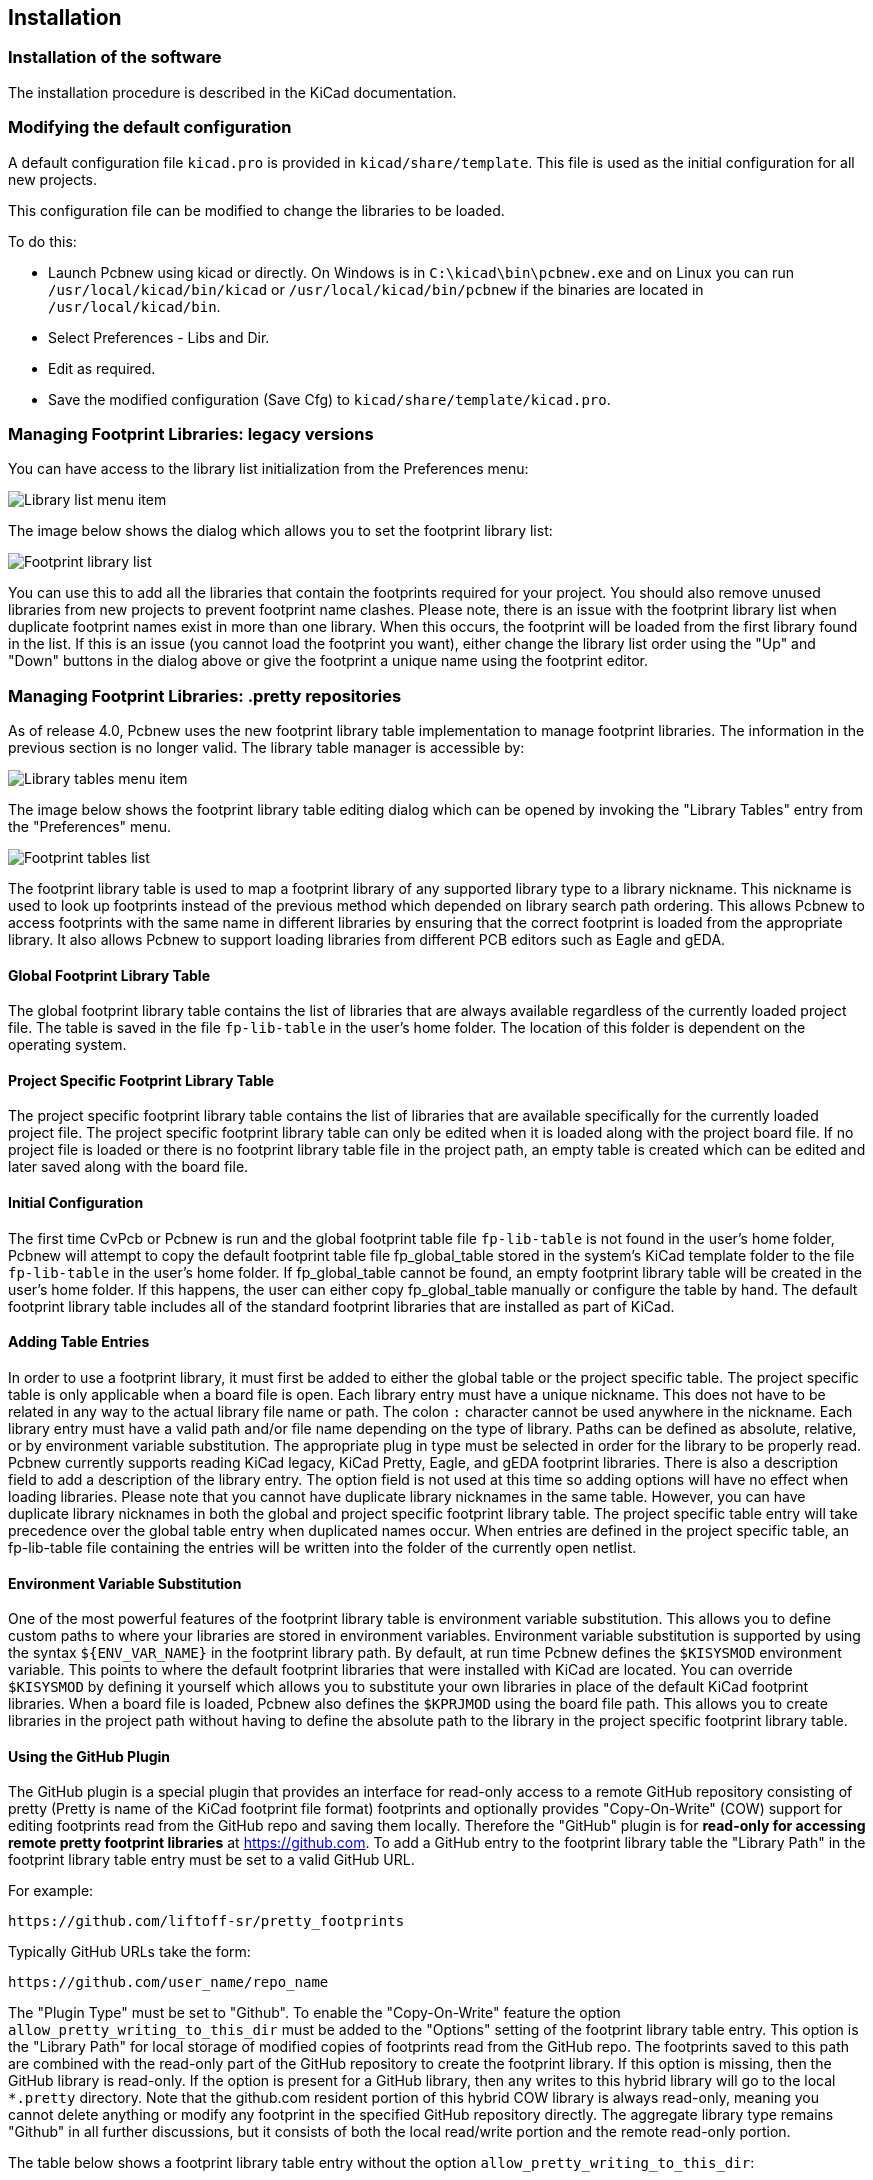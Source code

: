 
== Installation

=== Installation of the software

The installation procedure is described in the KiCad documentation.

=== Modifying the default configuration

A default configuration file `kicad.pro` is provided in
`kicad/share/template`. This file is used as the initial
configuration for all new projects.

This configuration file can be modified to change the libraries to be
loaded.

To do this:

* Launch Pcbnew using kicad or directly. On Windows is in
  `C:\kicad\bin\pcbnew.exe` and on Linux you can run
  `/usr/local/kicad/bin/kicad` or `/usr/local/kicad/bin/pcbnew` if the
  binaries are located in `/usr/local/kicad/bin`.
* Select Preferences - Libs and Dir.
* Edit as required.
* Save the modified configuration (Save Cfg) to
  `kicad/share/template/kicad.pro`.

=== Managing Footprint Libraries: legacy versions

You can have access to the library list initialization from the
Preferences menu:

image:images/Library_list_menu_item.png[]

The image below shows the dialog which allows you to set the
footprint library list:

image:images/Footprint_library_list.png[]

You can use this to add all the libraries that contain the footprints required
for your project. You should also remove unused libraries from new
projects to prevent footprint name clashes. Please note, there is an
issue with the footprint library list when duplicate footprint names
exist in more than one library.  When this occurs, the footprint
will be loaded from the first library found in the list. If this is an
issue (you cannot load the footprint you want), either change the
library list order using the "Up" and "Down" buttons in the dialog
above or give the footprint a unique name using the footprint
editor.

=== Managing Footprint Libraries: .pretty repositories

As of release 4.0, Pcbnew uses the new footprint library table
implementation to manage footprint libraries. The information in
the previous section is no longer valid. The library table manager is
accessible by:

image:images/Library_tables_menu_item.png[]

The image below shows the footprint library table editing dialog
which can be opened by invoking the "Library Tables" entry from the
"Preferences" menu.

image:images/Footprint_tables_list.png[]

The footprint library table is used to map a footprint library of
any supported library type to a library nickname.  This nickname is
used to look up footprints instead of the previous method which
depended on library search path ordering.  This allows Pcbnew to
access footprints with the same name in different libraries by
ensuring that the correct footprint is loaded from the appropriate
library.  It also allows Pcbnew to support loading libraries from
different PCB editors such as Eagle and gEDA.

==== Global Footprint Library Table

The global footprint library table contains the list of libraries
that are always available regardless of the currently loaded
project file.  The table is saved in the file `fp-lib-table` in the
user's home folder.  The location of this folder is dependent on the
operating system.

==== Project Specific Footprint Library Table

The project specific footprint library table contains the list of
libraries that are available specifically for the currently loaded
project file.  The project specific footprint library table can only
be edited when it is loaded along with the project board file.  If
no project file is loaded or there is no footprint library table
file in the project path, an empty table is created which can be
edited and later saved along with the board file.

==== Initial Configuration

The first time CvPcb or Pcbnew is run and the global footprint table
file `fp-lib-table` is not found in the user's home folder, Pcbnew
will attempt to copy the default footprint table file
fp_global_table stored in the system's KiCad template folder to the
file `fp-lib-table` in the user's home folder.  If fp_global_table
cannot be found, an empty footprint library table will be created in
the user's home folder.  If this happens, the user can either copy
fp_global_table manually or configure the table by hand.  The
default footprint library table includes all of the standard
footprint libraries that are installed as part of KiCad.

==== Adding Table Entries

In order to use a footprint library, it must first be added to
either the global table or the project specific table.  The project
specific table is only applicable when a board file is open.  Each
library entry must have a unique nickname.  This does not have to be
related in any way to the actual library file name or path.  The
colon `:` character cannot be used anywhere in the nickname.  Each
library entry must have a valid path and/or file name depending on
the type of library.  Paths can be defined as absolute, relative, or
by environment variable substitution.  The
appropriate plug in type must be selected in order for the library
to be properly read.  Pcbnew currently supports reading KiCad
legacy, KiCad Pretty, Eagle, and gEDA footprint libraries.  There
is also a description field to add a description of the library
entry.  The option field is not used at this time so adding options
will have no effect when loading libraries.  Please note that you
cannot have duplicate library nicknames in the same table.  However,
you can have duplicate library nicknames in both the global and
project specific footprint library table.  The project specific
table entry will take precedence over the global table entry when
duplicated names occur.  When entries are defined in the project
specific table, an fp-lib-table file containing the entries will be
written into the folder of the currently open netlist.

==== Environment Variable Substitution

One of the most powerful features of the footprint library table is
environment variable substitution.  This allows you to define custom
paths to where your libraries are stored in environment variables.
Environment variable substitution is supported by using the syntax
`${ENV_VAR_NAME}` in the footprint library path.  By default, at run
time Pcbnew defines the `$KISYSMOD` environment variable.  This points
to where the default footprint libraries that were installed with
KiCad are located.  You can override `$KISYSMOD` by defining it
yourself which allows you to substitute your own  libraries in place
of the default KiCad footprint libraries.  When a board file is
loaded, Pcbnew also defines the `$KPRJMOD` using the board file path.
This allows you to create libraries in the project path without
having to define the absolute path to the library in the project
specific footprint library table.

==== Using the GitHub Plugin

The GitHub plugin is a special plugin that provides an interface for
read-only access to a remote GitHub repository consisting of pretty
(Pretty is name of the KiCad footprint file format) footprints and
optionally provides "Copy-On-Write" (COW) support for editing
footprints read from the GitHub repo and saving them locally.
Therefore the "GitHub" plugin is for *read-only for accessing remote
pretty footprint libraries* at https://github.com.  To add a GitHub
entry to the footprint library table the "Library Path" in the
footprint library table entry must be set to a valid GitHub URL.

For example:

     https://github.com/liftoff-sr/pretty_footprints

Typically GitHub URLs take the form:

     https://github.com/user_name/repo_name

The "Plugin Type" must be set to "Github".  To enable the "Copy-On-Write"
feature the option `allow_pretty_writing_to_this_dir` must be
added to the "Options" setting of the footprint library table entry.
This option is the "Library Path" for local storage of modified
copies of footprints read from the GitHub repo.  The footprints
saved to this path are combined with the read-only part of the
GitHub repository to create the footprint library.  If this option
is missing, then the GitHub library is read-only.  If the option is
present for a GitHub library, then any writes to this hybrid library
will go to the local `*.pretty` directory.  Note that the github.com
resident portion of this hybrid COW library is always read-only,
meaning you cannot delete anything or modify any footprint in the
specified GitHub repository directly. The aggregate library type
remains "Github" in all further discussions, but it consists of both
the local read/write portion and the remote read-only portion.

The table below shows a footprint library table entry without the
option `allow_pretty_writing_to_this_dir`:

[options="header"]
|==============================================================
| Nickname | Library Path | Plugin Type | Options | Description
| github
    | https://github.com/liftoff-sr/pretty_footprints
    | Github
    |
    | Liftoff's GH footprints
|==============================================================

The table below shows a footprint library table entry with the COW
option given.  Note the use of the environment variable `${HOME}` as
an example only.  The github.pretty directory is located in
`${HOME}/pretty/path`.  Anytime you use the option
`allow_pretty_writing_to_this_dir`, you will need to create that
directory manually in advance and it must end with the extension
`.pretty`.

[options="header"]
|==============================================================
| Nickname | Library Path | Plugin Type | Options | Description
| github
    | https://github.com/liftoff-sr/pretty_footprints
    | Github
    | allow_pretty_writing_to_this_dir=${HOME}/pretty/github.pretty
    | Liftoff's GH footprints
|==============================================================

Footprint loads will always give precedence to the local footprints
found in the path given by the option
`allow_pretty_writing_to_this_dir`.  Once you have saved a footprint
to the COW library's local directory by doing a footprint save in
the footprint editor, no GitHub updates will be seen when loading a
footprint with the same name as one for which you've saved locally.

Always keep a separate local `*.pretty` directory for each GitHub
library, never combine them by referring to the same directory more
than once.  Also, do not use the same COW (`*.pretty`) directory in
a footprint library table entry.  This would likely create a mess.
The value of the option `allow_pretty_writing_to_this_dir` will
expand any environment variable using the `${}` notation to create
the path in the same way as the "Library Path" setting.

What's the point of COW?  It is to turbo-charge the sharing of
footprints.  If you periodically email your COW pretty footprint
modifications to the GitHub repository maintainer, you can help
update the GitHub copy.  Simply email the individual `*.kicad_mod`
files you find in your COW directories to the maintainer of the
GitHub repository.  After you've received confirmation that your
changes have been committed, you can safely delete your COW file(s)
and the updated footprint from the read-only part of GitHub library
will flow down.  Your goal should be to keep the COW file set as
small as possible by contributing frequently to the shared master
copies at https://github.com.

Finally, Nginx can be used as a cache to the github server to speed
up the loading of footprints. It can be installed locally or on a
network server. There is an example configuration in KiCad sources
at pcbnew/github/nginx.conf. The most straightforward way to get
this working is to overwrite the default nginx.conf with this one
and `export KIGITHUB=http://my_server:54321/KiCad`, where
`my_server` is the IP or domain name of the machine running nginx.

==== Usage Patterns

Footprint libraries can be defined either globally or specifically
to the currently loaded project.  Footprint libraries defined in the
user's global table are always available and are stored in the
`fp-lib-table` file in the user's home folder.  Global footprint
libraries can always be accessed even when there is no project net
list file opened.  The project specific footprint table is active
only for the currently open net list file.  The project specific
footprint library table is saved in the file fp-lib-table in the
path of the currently open board file.  You are free to define
libraries in either table.

There are advantages and disadvantages to each method:

* You can define all of your libraries in the global table which means
  they will always be available when you need them.

** The disadvantage of this is that you may have to search through a lot
   of libraries to find the footprint you are looking for.

* You can define all your libraries on a project specific basis.

** The advantage of this is that you only need to define the libraries
   you actually need for the project which cuts down on searching.
** The disadvantage is that you always have to remember to add each
   footprint library that you need for every project.

* You can also define footprint libraries both globally and project
  specifically.

One usage pattern would be to define your most commonly used
libraries globally and the library only require for the project in
the project specific library table.  There is no restriction on how
you define your libraries.
